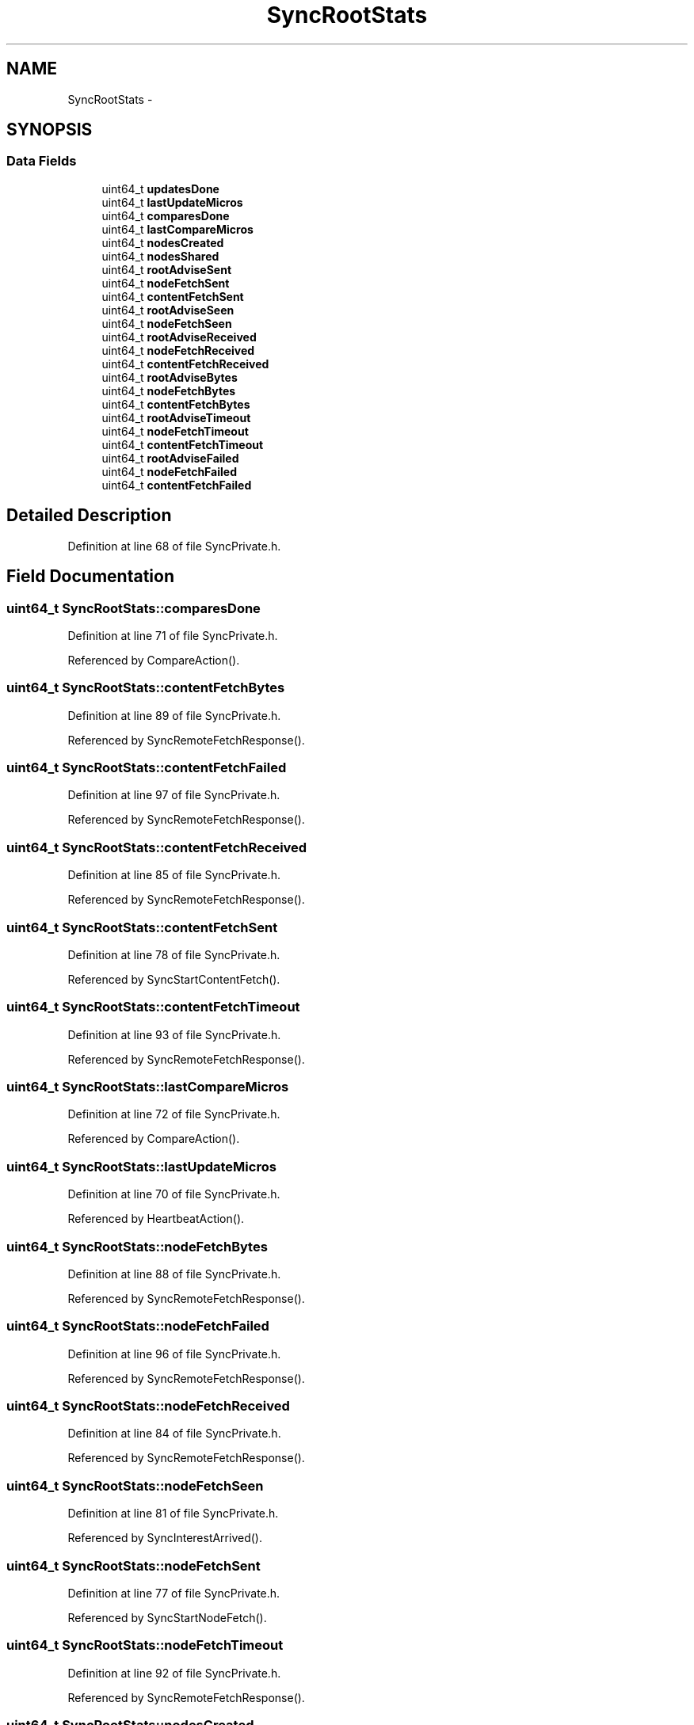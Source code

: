 .TH "SyncRootStats" 3 "19 May 2013" "Version 0.7.2" "Content-Centric Networking in C" \" -*- nroff -*-
.ad l
.nh
.SH NAME
SyncRootStats \- 
.SH SYNOPSIS
.br
.PP
.SS "Data Fields"

.in +1c
.ti -1c
.RI "uint64_t \fBupdatesDone\fP"
.br
.ti -1c
.RI "uint64_t \fBlastUpdateMicros\fP"
.br
.ti -1c
.RI "uint64_t \fBcomparesDone\fP"
.br
.ti -1c
.RI "uint64_t \fBlastCompareMicros\fP"
.br
.ti -1c
.RI "uint64_t \fBnodesCreated\fP"
.br
.ti -1c
.RI "uint64_t \fBnodesShared\fP"
.br
.ti -1c
.RI "uint64_t \fBrootAdviseSent\fP"
.br
.ti -1c
.RI "uint64_t \fBnodeFetchSent\fP"
.br
.ti -1c
.RI "uint64_t \fBcontentFetchSent\fP"
.br
.ti -1c
.RI "uint64_t \fBrootAdviseSeen\fP"
.br
.ti -1c
.RI "uint64_t \fBnodeFetchSeen\fP"
.br
.ti -1c
.RI "uint64_t \fBrootAdviseReceived\fP"
.br
.ti -1c
.RI "uint64_t \fBnodeFetchReceived\fP"
.br
.ti -1c
.RI "uint64_t \fBcontentFetchReceived\fP"
.br
.ti -1c
.RI "uint64_t \fBrootAdviseBytes\fP"
.br
.ti -1c
.RI "uint64_t \fBnodeFetchBytes\fP"
.br
.ti -1c
.RI "uint64_t \fBcontentFetchBytes\fP"
.br
.ti -1c
.RI "uint64_t \fBrootAdviseTimeout\fP"
.br
.ti -1c
.RI "uint64_t \fBnodeFetchTimeout\fP"
.br
.ti -1c
.RI "uint64_t \fBcontentFetchTimeout\fP"
.br
.ti -1c
.RI "uint64_t \fBrootAdviseFailed\fP"
.br
.ti -1c
.RI "uint64_t \fBnodeFetchFailed\fP"
.br
.ti -1c
.RI "uint64_t \fBcontentFetchFailed\fP"
.br
.in -1c
.SH "Detailed Description"
.PP 
Definition at line 68 of file SyncPrivate.h.
.SH "Field Documentation"
.PP 
.SS "uint64_t \fBSyncRootStats::comparesDone\fP"
.PP
Definition at line 71 of file SyncPrivate.h.
.PP
Referenced by CompareAction().
.SS "uint64_t \fBSyncRootStats::contentFetchBytes\fP"
.PP
Definition at line 89 of file SyncPrivate.h.
.PP
Referenced by SyncRemoteFetchResponse().
.SS "uint64_t \fBSyncRootStats::contentFetchFailed\fP"
.PP
Definition at line 97 of file SyncPrivate.h.
.PP
Referenced by SyncRemoteFetchResponse().
.SS "uint64_t \fBSyncRootStats::contentFetchReceived\fP"
.PP
Definition at line 85 of file SyncPrivate.h.
.PP
Referenced by SyncRemoteFetchResponse().
.SS "uint64_t \fBSyncRootStats::contentFetchSent\fP"
.PP
Definition at line 78 of file SyncPrivate.h.
.PP
Referenced by SyncStartContentFetch().
.SS "uint64_t \fBSyncRootStats::contentFetchTimeout\fP"
.PP
Definition at line 93 of file SyncPrivate.h.
.PP
Referenced by SyncRemoteFetchResponse().
.SS "uint64_t \fBSyncRootStats::lastCompareMicros\fP"
.PP
Definition at line 72 of file SyncPrivate.h.
.PP
Referenced by CompareAction().
.SS "uint64_t \fBSyncRootStats::lastUpdateMicros\fP"
.PP
Definition at line 70 of file SyncPrivate.h.
.PP
Referenced by HeartbeatAction().
.SS "uint64_t \fBSyncRootStats::nodeFetchBytes\fP"
.PP
Definition at line 88 of file SyncPrivate.h.
.PP
Referenced by SyncRemoteFetchResponse().
.SS "uint64_t \fBSyncRootStats::nodeFetchFailed\fP"
.PP
Definition at line 96 of file SyncPrivate.h.
.PP
Referenced by SyncRemoteFetchResponse().
.SS "uint64_t \fBSyncRootStats::nodeFetchReceived\fP"
.PP
Definition at line 84 of file SyncPrivate.h.
.PP
Referenced by SyncRemoteFetchResponse().
.SS "uint64_t \fBSyncRootStats::nodeFetchSeen\fP"
.PP
Definition at line 81 of file SyncPrivate.h.
.PP
Referenced by SyncInterestArrived().
.SS "uint64_t \fBSyncRootStats::nodeFetchSent\fP"
.PP
Definition at line 77 of file SyncPrivate.h.
.PP
Referenced by SyncStartNodeFetch().
.SS "uint64_t \fBSyncRootStats::nodeFetchTimeout\fP"
.PP
Definition at line 92 of file SyncPrivate.h.
.PP
Referenced by SyncRemoteFetchResponse().
.SS "uint64_t \fBSyncRootStats::nodesCreated\fP"
.PP
Definition at line 73 of file SyncPrivate.h.
.PP
Referenced by newNodeCommon().
.SS "uint64_t \fBSyncRootStats::nodesShared\fP"
.PP
Definition at line 74 of file SyncPrivate.h.
.PP
Referenced by MakeNodeFromNames(), and newNodeCommon().
.SS "uint64_t \fBSyncRootStats::rootAdviseBytes\fP"
.PP
Definition at line 87 of file SyncPrivate.h.
.PP
Referenced by SyncRootAdviseResponse().
.SS "uint64_t \fBSyncRootStats::rootAdviseFailed\fP"
.PP
Definition at line 95 of file SyncPrivate.h.
.PP
Referenced by SyncRootAdviseResponse().
.SS "uint64_t \fBSyncRootStats::rootAdviseReceived\fP"
.PP
Definition at line 83 of file SyncPrivate.h.
.PP
Referenced by SyncRootAdviseResponse().
.SS "uint64_t \fBSyncRootStats::rootAdviseSeen\fP"
.PP
Definition at line 80 of file SyncPrivate.h.
.PP
Referenced by SyncInterestArrived().
.SS "uint64_t \fBSyncRootStats::rootAdviseSent\fP"
.PP
Definition at line 76 of file SyncPrivate.h.
.PP
Referenced by SyncSendRootAdviseInterest().
.SS "uint64_t \fBSyncRootStats::rootAdviseTimeout\fP"
.PP
Definition at line 91 of file SyncPrivate.h.
.PP
Referenced by SyncRootAdviseResponse().
.SS "uint64_t \fBSyncRootStats::updatesDone\fP"
.PP
Definition at line 69 of file SyncPrivate.h.

.SH "Author"
.PP 
Generated automatically by Doxygen for Content-Centric Networking in C from the source code.
